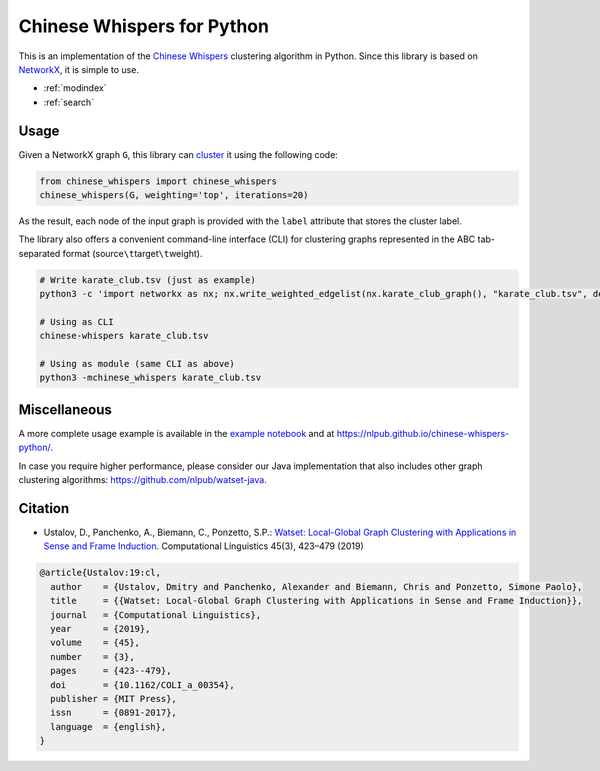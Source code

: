 Chinese Whispers for Python
===========================

This is an implementation of the `Chinese Whispers`_ clustering
algorithm in Python. Since this library is based on `NetworkX`_, it is
simple to use.

.. _Chinese Whispers: https://doi.org/10.3115/1654758.1654774
.. _NetworkX: https://networkx.github.io/

|Unit Tests| |Read the Docs| |PyPI Version|

.. |Unit Tests| image:: https://github.com/nlpub/chinese-whispers-python/workflows/Unit%20Tests/badge.svg?branch=master
   :target: https://github.com/nlpub/chinese-whispers-python/actions?query=workflow%3A%22Unit+Tests%22
.. |Read the Docs| image:: https://readthedocs.org/projects/chinese-whispers/badge/?version=latest
   :target: https://chinese-whispers.readthedocs.io/en/latest/?badge=latest
.. |PyPI Version| image:: https://badge.fury.io/py/chinese-whispers.svg
   :target: https://pypi.python.org/pypi/chinese-whispers

* :ref:`modindex`
* :ref:`search`

Usage
-----

Given a NetworkX graph ``G``, this library can `cluster`_ it using the
following code:

.. code:: python

   from chinese_whispers import chinese_whispers
   chinese_whispers(G, weighting='top', iterations=20)

As the result, each node of the input graph is provided with the
``label`` attribute that stores the cluster label.

.. _cluster: https://en.wikipedia.org/wiki/Cluster_analysis

The library also offers a convenient command-line interface (CLI) for
clustering graphs represented in the ABC tab-separated format
(source\ ``\t``\ target\ ``\t``\ weight).

.. code:: shell

   # Write karate_club.tsv (just as example)
   python3 -c 'import networkx as nx; nx.write_weighted_edgelist(nx.karate_club_graph(), "karate_club.tsv", delimiter="\t")'

   # Using as CLI
   chinese-whispers karate_club.tsv

   # Using as module (same CLI as above)
   python3 -mchinese_whispers karate_club.tsv

Miscellaneous
-------------

A more complete usage example is available in the `example notebook`_
and at https://nlpub.github.io/chinese-whispers-python/.

In case you require higher performance, please consider our Java
implementation that also includes other graph clustering algorithms:
https://github.com/nlpub/watset-java.

.. _example notebook: https://github.com/nlpub/chinese-whispers-python/blob/master/example.ipynb

Citation
--------

-  Ustalov, D., Panchenko, A., Biemann, C., Ponzetto, S.P.: `Watset:
   Local-Global Graph Clustering with Applications in Sense and Frame
   Induction`_. Computational Linguistics 45(3), 423–479 (2019)

.. code:: bibtex

   @article{Ustalov:19:cl,
     author    = {Ustalov, Dmitry and Panchenko, Alexander and Biemann, Chris and Ponzetto, Simone Paolo},
     title     = {{Watset: Local-Global Graph Clustering with Applications in Sense and Frame Induction}},
     journal   = {Computational Linguistics},
     year      = {2019},
     volume    = {45},
     number    = {3},
     pages     = {423--479},
     doi       = {10.1162/COLI_a_00354},
     publisher = {MIT Press},
     issn      = {0891-2017},
     language  = {english},
   }

.. _`Watset: Local-Global Graph Clustering with Applications in Sense and Frame Induction`: https://doi.org/10.1162/COLI_a_00354
